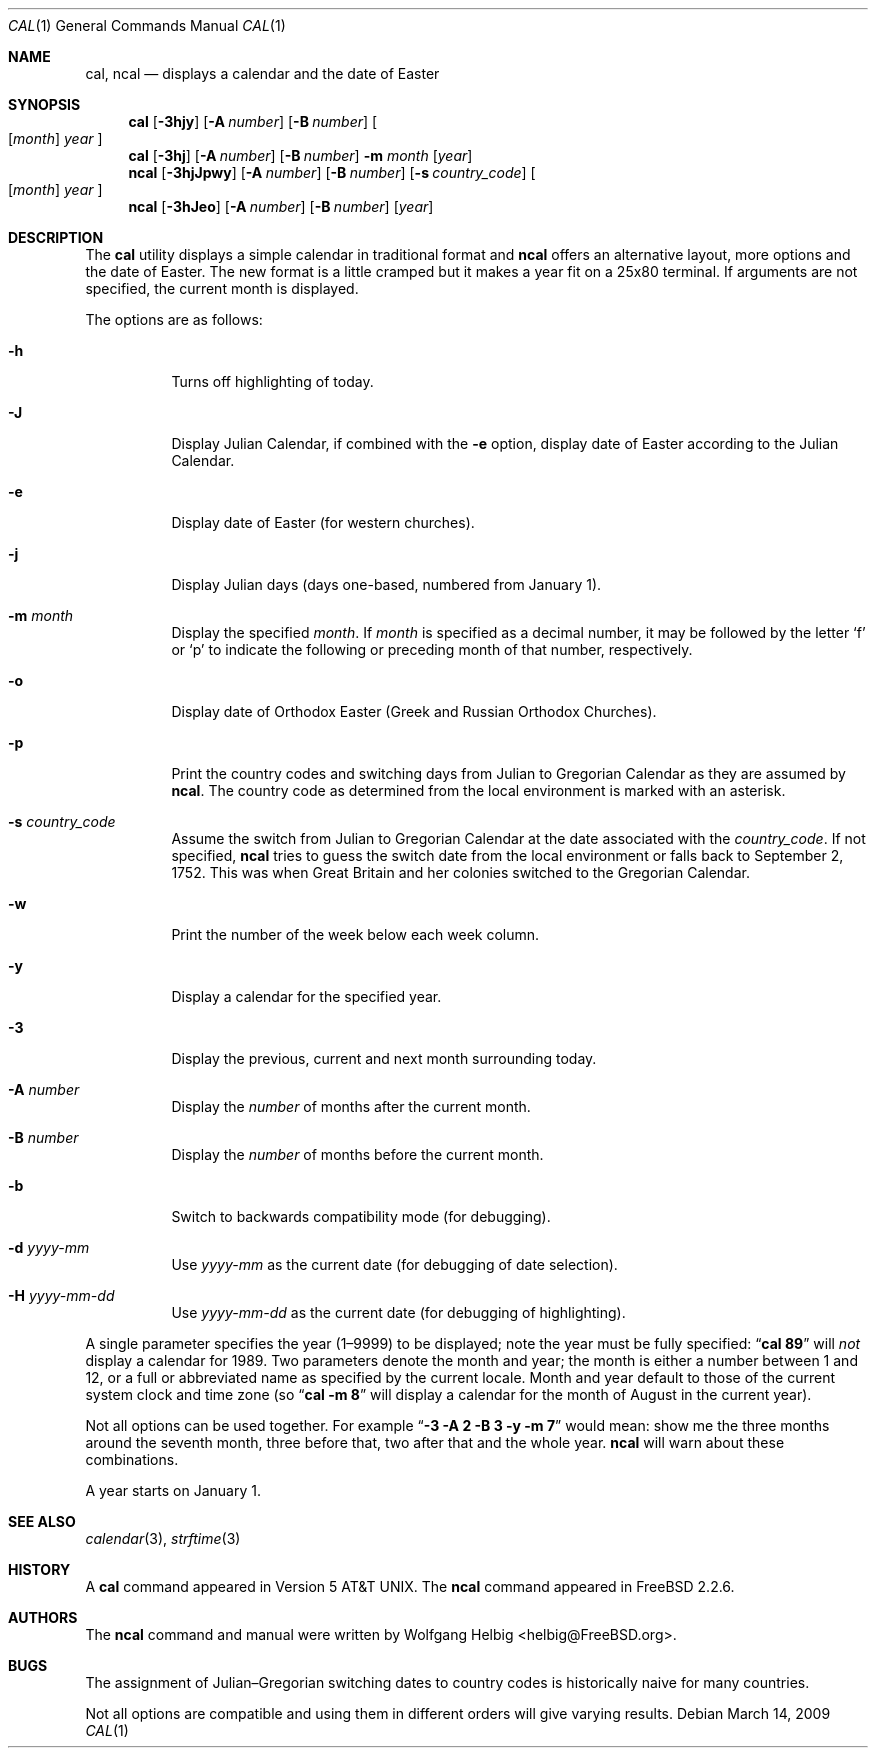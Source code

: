 .\" Copyright (c) 1997 Wolfgang Helbig
.\" All rights reserved.
.\"
.\" Redistribution and use in source and binary forms, with or without
.\" modification, are permitted provided that the following conditions
.\" are met:
.\" 1. Redistributions of source code must retain the above copyright
.\"    notice, this list of conditions and the following disclaimer.
.\" 2. Redistributions in binary form must reproduce the above copyright
.\"    notice, this list of conditions and the following disclaimer in the
.\"    documentation and/or other materials provided with the distribution.
.\"
.\" THIS SOFTWARE IS PROVIDED BY THE AUTHOR AND CONTRIBUTORS ``AS IS'' AND
.\" ANY EXPRESS OR IMPLIED WARRANTIES, INCLUDING, BUT NOT LIMITED TO, THE
.\" IMPLIED WARRANTIES OF MERCHANTABILITY AND FITNESS FOR A PARTICULAR PURPOSE
.\" ARE DISCLAIMED.  IN NO EVENT SHALL THE AUTHOR OR CONTRIBUTORS BE LIABLE
.\" FOR ANY DIRECT, INDIRECT, INCIDENTAL, SPECIAL, EXEMPLARY, OR CONSEQUENTIAL
.\" DAMAGES (INCLUDING, BUT NOT LIMITED TO, PROCUREMENT OF SUBSTITUTE GOODS
.\" OR SERVICES; LOSS OF USE, DATA, OR PROFITS; OR BUSINESS INTERRUPTION)
.\" HOWEVER CAUSED AND ON ANY THEORY OF LIABILITY, WHETHER IN CONTRACT, STRICT
.\" LIABILITY, OR TORT (INCLUDING NEGLIGENCE OR OTHERWISE) ARISING IN ANY WAY
.\" OUT OF THE USE OF THIS SOFTWARE, EVEN IF ADVISED OF THE POSSIBILITY OF
.\" SUCH DAMAGE.
.\"
.\" $FreeBSD$
.\"
.Dd March 14, 2009
.Dt CAL 1
.Os
.Sh NAME
.Nm cal ,
.Nm ncal
.Nd displays a calendar and the date of Easter
.Sh SYNOPSIS
.Nm
.Op Fl 3hjy
.Op Fl A Ar number
.Op Fl B Ar number
.Oo
.Op Ar month
.Ar year
.Oc
.Nm
.Op Fl 3hj
.Op Fl A Ar number
.Op Fl B Ar number
.Fl m Ar month
.Op Ar year
.Nm ncal
.Op Fl 3hjJpwy
.Op Fl A Ar number
.Op Fl B Ar number
.Op Fl s Ar country_code
.Oo
.Op Ar month
.Ar year
.Oc
.Nm ncal
.Op Fl 3hJeo
.Op Fl A Ar number
.Op Fl B Ar number
.Op Ar year
.Sh DESCRIPTION
The
.Nm
utility displays a simple calendar in traditional format and
.Nm ncal
offers an alternative layout, more options and the date of Easter.
The new format is a little cramped but it makes a year fit
on a 25x80 terminal.
If arguments are not specified,
the current month is displayed.
.Pp
The options are as follows:
.Bl -tag -width indent
.It Fl h
Turns off highlighting of today.
.It Fl J
Display Julian Calendar, if combined with the
.Fl e
option, display date of Easter according to the Julian Calendar.
.It Fl e
Display date of Easter (for western churches).
.It Fl j
Display Julian days (days one-based, numbered from January 1).
.It Fl m Ar month
Display the specified
.Ar month .
If
.Ar month
is specified as a decimal number, it may be followed by the letter
.Ql f
or
.Ql p
to indicate the following or preceding month of that number,
respectively.
.It Fl o
Display date of Orthodox Easter (Greek and Russian
Orthodox Churches).
.It Fl p
Print the country codes and switching days from Julian to Gregorian
Calendar as they are assumed by
.Nm ncal .
The country code as determined from the local environment is marked
with an asterisk.
.It Fl s Ar country_code
Assume the switch from Julian to Gregorian Calendar at the date
associated with the
.Ar country_code .
If not specified,
.Nm ncal
tries to guess the switch date from the local environment or
falls back to September 2, 1752.
This was when Great
Britain and her colonies switched to the Gregorian Calendar.
.It Fl w
Print the number of the week below each week column.
.It Fl y
Display a calendar for the specified year.
.It Fl 3
Display the previous, current and next month surrounding today.
.It Fl A Ar number
Display the
.Ar number
of months after the current month.
.It Fl B Ar number
Display the
.Ar number
of months before the current month.
.It Fl b
Switch to backwards compatibility mode (for debugging).
.It Fl d Ar yyyy-mm
Use
.Ar yyyy-mm
as the current date (for debugging of date selection).
.It Fl H Ar yyyy-mm-dd
Use
.Ar yyyy-mm-dd
as the current date (for debugging of highlighting).
.El
.Pp
A single parameter specifies the year (1\(en9999) to be displayed;
note the year must be fully specified:
.Dq Li cal 89
will
.Em not
display a calendar for 1989.  Two parameters denote the month and
year; the month is either a number between 1 and 12, or a full or
abbreviated name as specified by the current locale.  Month and
year default to those of the current system clock and time zone (so
.Dq Li cal -m 8
will display a calendar for the month of August in the current
year).
.Pp
Not all options can be used together. For example
.Dq Li -3 -A 2 -B 3 -y -m 7
would mean:
show me the three months around the seventh month, three before
that, two after that and the whole year.
.Nm ncal
will warn about these combinations.
.Pp
A year starts on January 1.
.Sh SEE ALSO
.Xr calendar 3 ,
.Xr strftime 3
.Sh HISTORY
A
.Nm
command appeared in
.At v5 .
The
.Nm ncal
command appeared in
.Fx 2.2.6 .
.Sh AUTHORS
The
.Nm ncal
command and manual were written by
.An Wolfgang Helbig Aq helbig@FreeBSD.org .
.Sh BUGS
The assignment of Julian\(enGregorian switching dates to country
codes is historically naive for many countries.
.Pp
Not all options are compatible and using them in different orders
will give varying results.
